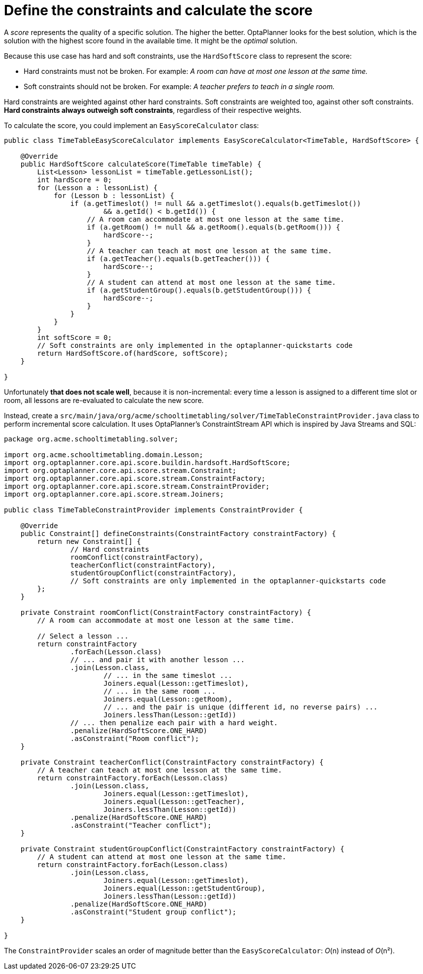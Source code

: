 ////
Licensed to the Apache Software Foundation (ASF) under one
or more contributor license agreements.  See the NOTICE file
distributed with this work for additional information
regarding copyright ownership.  The ASF licenses this file
to you under the Apache License, Version 2.0 (the
"License"); you may not use this file except in compliance
with the License.  You may obtain a copy of the License at

  http://www.apache.org/licenses/LICENSE-2.0

Unless required by applicable law or agreed to in writing,
software distributed under the License is distributed on an
"AS IS" BASIS, WITHOUT WARRANTIES OR CONDITIONS OF ANY
KIND, either express or implied.  See the License for the
specific language governing permissions and limitations
under the License.
////

= Define the constraints and calculate the score
:imagesdir: ../..

A _score_ represents the quality of a specific solution.
The higher the better.
OptaPlanner looks for the best solution, which is the solution with the highest score found in the available time.
It might be the _optimal_ solution.

Because this use case has hard and soft constraints,
use the `HardSoftScore` class to represent the score:

* Hard constraints must not be broken. For example: _A room can have at most one lesson at the same time._
* Soft constraints should not be broken. For example: _A teacher prefers to teach in a single room._

Hard constraints are weighted against other hard constraints.
Soft constraints are weighted too, against other soft constraints.
*Hard constraints always outweigh soft constraints*, regardless of their respective weights.

To calculate the score, you could implement an `EasyScoreCalculator` class:

[source,java]
----
public class TimeTableEasyScoreCalculator implements EasyScoreCalculator<TimeTable, HardSoftScore> {

    @Override
    public HardSoftScore calculateScore(TimeTable timeTable) {
        List<Lesson> lessonList = timeTable.getLessonList();
        int hardScore = 0;
        for (Lesson a : lessonList) {
            for (Lesson b : lessonList) {
                if (a.getTimeslot() != null && a.getTimeslot().equals(b.getTimeslot())
                        && a.getId() < b.getId()) {
                    // A room can accommodate at most one lesson at the same time.
                    if (a.getRoom() != null && a.getRoom().equals(b.getRoom())) {
                        hardScore--;
                    }
                    // A teacher can teach at most one lesson at the same time.
                    if (a.getTeacher().equals(b.getTeacher())) {
                        hardScore--;
                    }
                    // A student can attend at most one lesson at the same time.
                    if (a.getStudentGroup().equals(b.getStudentGroup())) {
                        hardScore--;
                    }
                }
            }
        }
        int softScore = 0;
        // Soft constraints are only implemented in the optaplanner-quickstarts code
        return HardSoftScore.of(hardScore, softScore);
    }

}
----

Unfortunately **that does not scale well**, because it is non-incremental:
every time a lesson is assigned to a different time slot or room,
all lessons are re-evaluated to calculate the new score.

Instead, create a `src/main/java/org/acme/schooltimetabling/solver/TimeTableConstraintProvider.java` class
to perform incremental score calculation.
It uses OptaPlanner's ConstraintStream API which is inspired by Java Streams and SQL:

[source,java]
----
package org.acme.schooltimetabling.solver;

import org.acme.schooltimetabling.domain.Lesson;
import org.optaplanner.core.api.score.buildin.hardsoft.HardSoftScore;
import org.optaplanner.core.api.score.stream.Constraint;
import org.optaplanner.core.api.score.stream.ConstraintFactory;
import org.optaplanner.core.api.score.stream.ConstraintProvider;
import org.optaplanner.core.api.score.stream.Joiners;

public class TimeTableConstraintProvider implements ConstraintProvider {

    @Override
    public Constraint[] defineConstraints(ConstraintFactory constraintFactory) {
        return new Constraint[] {
                // Hard constraints
                roomConflict(constraintFactory),
                teacherConflict(constraintFactory),
                studentGroupConflict(constraintFactory),
                // Soft constraints are only implemented in the optaplanner-quickstarts code
        };
    }

    private Constraint roomConflict(ConstraintFactory constraintFactory) {
        // A room can accommodate at most one lesson at the same time.

        // Select a lesson ...
        return constraintFactory
                .forEach(Lesson.class)
                // ... and pair it with another lesson ...
                .join(Lesson.class,
                        // ... in the same timeslot ...
                        Joiners.equal(Lesson::getTimeslot),
                        // ... in the same room ...
                        Joiners.equal(Lesson::getRoom),
                        // ... and the pair is unique (different id, no reverse pairs) ...
                        Joiners.lessThan(Lesson::getId))
                // ... then penalize each pair with a hard weight.
                .penalize(HardSoftScore.ONE_HARD)
                .asConstraint("Room conflict");
    }

    private Constraint teacherConflict(ConstraintFactory constraintFactory) {
        // A teacher can teach at most one lesson at the same time.
        return constraintFactory.forEach(Lesson.class)
                .join(Lesson.class,
                        Joiners.equal(Lesson::getTimeslot),
                        Joiners.equal(Lesson::getTeacher),
                        Joiners.lessThan(Lesson::getId))
                .penalize(HardSoftScore.ONE_HARD)
                .asConstraint("Teacher conflict");
    }

    private Constraint studentGroupConflict(ConstraintFactory constraintFactory) {
        // A student can attend at most one lesson at the same time.
        return constraintFactory.forEach(Lesson.class)
                .join(Lesson.class,
                        Joiners.equal(Lesson::getTimeslot),
                        Joiners.equal(Lesson::getStudentGroup),
                        Joiners.lessThan(Lesson::getId))
                .penalize(HardSoftScore.ONE_HARD)
                .asConstraint("Student group conflict");
    }

}
----

The `ConstraintProvider` scales an order of magnitude better than the `EasyScoreCalculator`: __O__(n) instead of __O__(n²).
